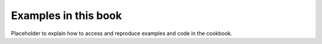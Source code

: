 .. _examples:

=====================
Examples in this book
=====================

Placeholder to explain how to access and reproduce examples and code in the
cookbook.

.. dev
